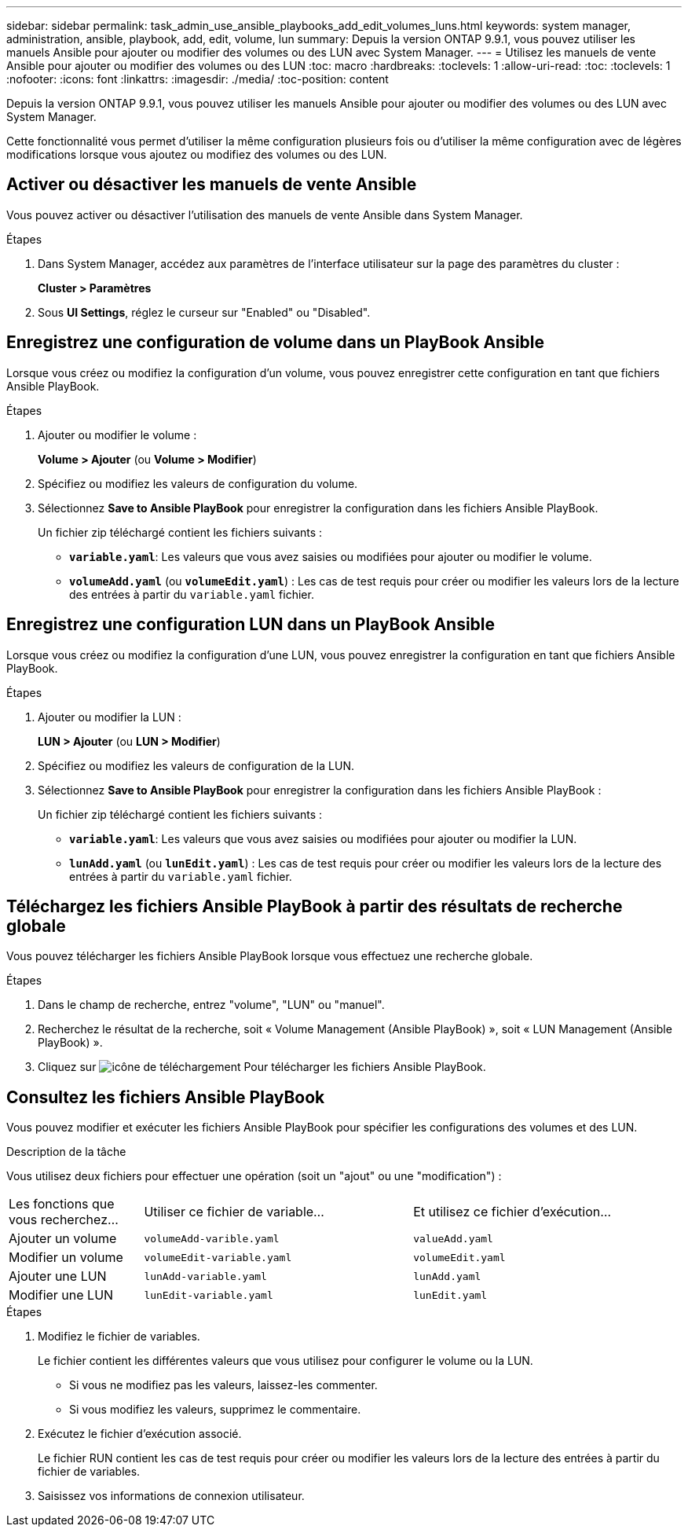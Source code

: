 ---
sidebar: sidebar 
permalink: task_admin_use_ansible_playbooks_add_edit_volumes_luns.html 
keywords: system manager, administration, ansible, playbook, add, edit, volume, lun 
summary: Depuis la version ONTAP 9.9.1, vous pouvez utiliser les manuels Ansible pour ajouter ou modifier des volumes ou des LUN avec System Manager. 
---
= Utilisez les manuels de vente Ansible pour ajouter ou modifier des volumes ou des LUN
:toc: macro
:hardbreaks:
:toclevels: 1
:allow-uri-read: 
:toc: 
:toclevels: 1
:nofooter: 
:icons: font
:linkattrs: 
:imagesdir: ./media/
:toc-position: content


[role="lead"]
Depuis la version ONTAP 9.9.1, vous pouvez utiliser les manuels Ansible pour ajouter ou modifier des volumes ou des LUN avec System Manager.

Cette fonctionnalité vous permet d'utiliser la même configuration plusieurs fois ou d'utiliser la même configuration avec de légères modifications lorsque vous ajoutez ou modifiez des volumes ou des LUN.



== Activer ou désactiver les manuels de vente Ansible

Vous pouvez activer ou désactiver l'utilisation des manuels de vente Ansible dans System Manager.

.Étapes
. Dans System Manager, accédez aux paramètres de l'interface utilisateur sur la page des paramètres du cluster :
+
*Cluster > Paramètres*

. Sous *UI Settings*, réglez le curseur sur "Enabled" ou "Disabled".




== Enregistrez une configuration de volume dans un PlayBook Ansible

Lorsque vous créez ou modifiez la configuration d'un volume, vous pouvez enregistrer cette configuration en tant que fichiers Ansible PlayBook.

.Étapes
. Ajouter ou modifier le volume :
+
*Volume > Ajouter* (ou *Volume > Modifier*)

. Spécifiez ou modifiez les valeurs de configuration du volume.
. Sélectionnez *Save to Ansible PlayBook* pour enregistrer la configuration dans les fichiers Ansible PlayBook.
+
Un fichier zip téléchargé contient les fichiers suivants :

+
** `*variable.yaml*`: Les valeurs que vous avez saisies ou modifiées pour ajouter ou modifier le volume.
** `*volumeAdd.yaml*` (ou `*volumeEdit.yaml*`) : Les cas de test requis pour créer ou modifier les valeurs lors de la lecture des entrées à partir du `variable.yaml` fichier.






== Enregistrez une configuration LUN dans un PlayBook Ansible

Lorsque vous créez ou modifiez la configuration d'une LUN, vous pouvez enregistrer la configuration en tant que fichiers Ansible PlayBook.

.Étapes
. Ajouter ou modifier la LUN :
+
*LUN > Ajouter* (ou *LUN > Modifier*)

. Spécifiez ou modifiez les valeurs de configuration de la LUN.
. Sélectionnez *Save to Ansible PlayBook* pour enregistrer la configuration dans les fichiers Ansible PlayBook :
+
Un fichier zip téléchargé contient les fichiers suivants :

+
** `*variable.yaml*`: Les valeurs que vous avez saisies ou modifiées pour ajouter ou modifier la LUN.
** `*lunAdd.yaml*` (ou `*lunEdit.yaml*`) : Les cas de test requis pour créer ou modifier les valeurs lors de la lecture des entrées à partir du `variable.yaml` fichier.






== Téléchargez les fichiers Ansible PlayBook à partir des résultats de recherche globale

Vous pouvez télécharger les fichiers Ansible PlayBook lorsque vous effectuez une recherche globale.

.Étapes
. Dans le champ de recherche, entrez "volume", "LUN" ou "manuel".
. Recherchez le résultat de la recherche, soit « Volume Management (Ansible PlayBook) », soit « LUN Management (Ansible PlayBook) ».
. Cliquez sur image:icon_download.gif["icône de téléchargement"] Pour télécharger les fichiers Ansible PlayBook.




== Consultez les fichiers Ansible PlayBook

Vous pouvez modifier et exécuter les fichiers Ansible PlayBook pour spécifier les configurations des volumes et des LUN.

.Description de la tâche
Vous utilisez deux fichiers pour effectuer une opération (soit un "ajout" ou une "modification") :

[cols="20,40,40"]
|===


| Les fonctions que vous recherchez... | Utiliser ce fichier de variable... | Et utilisez ce fichier d'exécution... 


| Ajouter un volume | `volumeAdd-varible.yaml` | `valueAdd.yaml` 


| Modifier un volume | `volumeEdit-variable.yaml` | `volumeEdit.yaml` 


| Ajouter une LUN | `lunAdd-variable.yaml` | `lunAdd.yaml` 


| Modifier une LUN | `lunEdit-variable.yaml` | `lunEdit.yaml` 
|===
.Étapes
. Modifiez le fichier de variables.
+
Le fichier contient les différentes valeurs que vous utilisez pour configurer le volume ou la LUN.

+
** Si vous ne modifiez pas les valeurs, laissez-les commenter.
** Si vous modifiez les valeurs, supprimez le commentaire.


. Exécutez le fichier d'exécution associé.
+
Le fichier RUN contient les cas de test requis pour créer ou modifier les valeurs lors de la lecture des entrées à partir du fichier de variables.

. Saisissez vos informations de connexion utilisateur.

